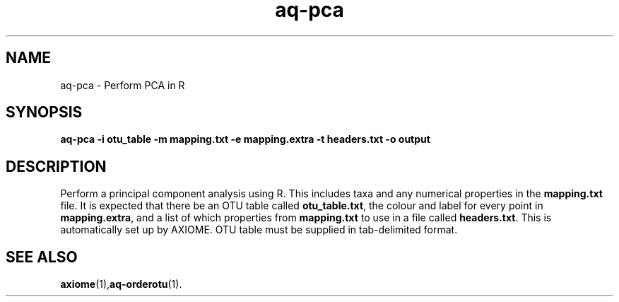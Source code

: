 .\" Authors: Andre Masella
.TH aq-pca 1 "October 2011" "1.2" "USER COMMANDS"
.SH NAME 
aq-pca \- Perform PCA in R
.SH SYNOPSIS
.B aq-pca -i otu_table -m mapping.txt -e mapping.extra -t headers.txt -o output
.SH DESCRIPTION
Perform a principal component analysis using R. This includes taxa and any numerical properties in the \fBmapping.txt\fR file. It is expected that there be an OTU table called \fBotu_table.txt\fR, the colour and label for every point in \fBmapping.extra\fR, and a list of which properties from \fBmapping.txt\fR to use in a file called \fBheaders.txt\fR. This is automatically set up by AXIOME. OTU table must be supplied in tab-delimited format.
.SH SEE ALSO
.BR axiome (1), aq-orderotu (1).
